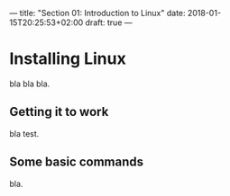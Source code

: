 ---
title: "Section 01: Introduction to Linux"
date: 2018-01-15T20:25:53+02:00
draft: true
---
* Installing Linux
bla bla bla.

** Getting it to work
bla test.

** Some basic commands
bla.
